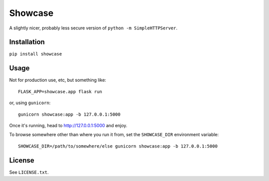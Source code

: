 ========
Showcase
========

A slightly nicer, probably less secure version of ``python -m SimpleHTTPServer``.


Installation
============

``pip install showcase``

Usage
=====

Not for production use, etc, but something like::

    FLASK_APP=showcase.app flask run

or, using ``gunicorn``::

    gunicorn showcase:app -b 127.0.0.1:5000

Once it's running, head to http://127.0.0.1:5000 and enjoy.

To browse somewhere other than where you run it from, set the ``SHOWCASE_DIR`` environment variable::

    SHOWCASE_DIR=/path/to/somewhere/else gunicorn showcase:app -b 127.0.0.1:5000

License
=======

See ``LICENSE.txt``.
